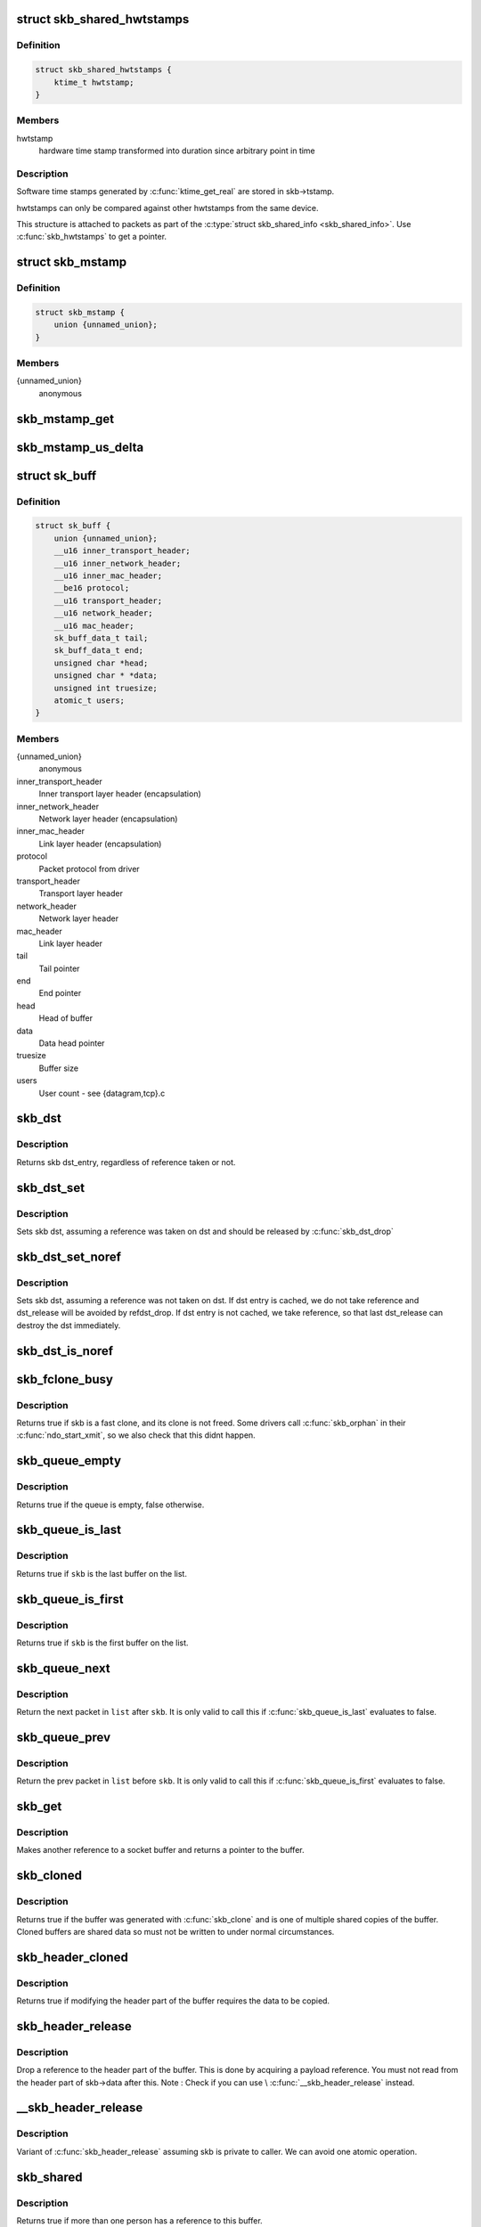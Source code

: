 .. -*- coding: utf-8; mode: rst -*-
.. src-file: include/linux/skbuff.h

.. _`skb_shared_hwtstamps`:

struct skb_shared_hwtstamps
===========================

.. c:type:: struct skb_shared_hwtstamps

    hardware time stamps

.. _`skb_shared_hwtstamps.definition`:

Definition
----------

.. code-block:: c

    struct skb_shared_hwtstamps {
        ktime_t hwtstamp;
    }

.. _`skb_shared_hwtstamps.members`:

Members
-------

hwtstamp
    hardware time stamp transformed into duration
    since arbitrary point in time

.. _`skb_shared_hwtstamps.description`:

Description
-----------

Software time stamps generated by \ :c:func:`ktime_get_real`\  are stored in
skb->tstamp.

hwtstamps can only be compared against other hwtstamps from
the same device.

This structure is attached to packets as part of the
\ :c:type:`struct skb_shared_info <skb_shared_info>`. Use \ :c:func:`skb_hwtstamps`\  to get a pointer.

.. _`skb_mstamp`:

struct skb_mstamp
=================

.. c:type:: struct skb_mstamp

    multi resolution time stamps

.. _`skb_mstamp.definition`:

Definition
----------

.. code-block:: c

    struct skb_mstamp {
        union {unnamed_union};
    }

.. _`skb_mstamp.members`:

Members
-------

{unnamed_union}
    anonymous


.. _`skb_mstamp_get`:

skb_mstamp_get
==============

.. c:function:: void skb_mstamp_get(struct skb_mstamp *cl)

    get current timestamp

    :param struct skb_mstamp \*cl:
        place to store timestamps

.. _`skb_mstamp_us_delta`:

skb_mstamp_us_delta
===================

.. c:function:: u32 skb_mstamp_us_delta(const struct skb_mstamp *t1, const struct skb_mstamp *t0)

    compute the difference in usec between two skb_mstamp

    :param const struct skb_mstamp \*t1:
        pointer to newest sample

    :param const struct skb_mstamp \*t0:
        pointer to oldest sample

.. _`sk_buff`:

struct sk_buff
==============

.. c:type:: struct sk_buff

    socket buffer

.. _`sk_buff.definition`:

Definition
----------

.. code-block:: c

    struct sk_buff {
        union {unnamed_union};
        __u16 inner_transport_header;
        __u16 inner_network_header;
        __u16 inner_mac_header;
        __be16 protocol;
        __u16 transport_header;
        __u16 network_header;
        __u16 mac_header;
        sk_buff_data_t tail;
        sk_buff_data_t end;
        unsigned char *head;
        unsigned char * *data;
        unsigned int truesize;
        atomic_t users;
    }

.. _`sk_buff.members`:

Members
-------

{unnamed_union}
    anonymous


inner_transport_header
    Inner transport layer header (encapsulation)

inner_network_header
    Network layer header (encapsulation)

inner_mac_header
    Link layer header (encapsulation)

protocol
    Packet protocol from driver

transport_header
    Transport layer header

network_header
    Network layer header

mac_header
    Link layer header

tail
    Tail pointer

end
    End pointer

head
    Head of buffer

data
    Data head pointer

truesize
    Buffer size

users
    User count - see {datagram,tcp}.c

.. _`skb_dst`:

skb_dst
=======

.. c:function:: struct dst_entry *skb_dst(const struct sk_buff *skb)

    returns skb dst_entry

    :param const struct sk_buff \*skb:
        buffer

.. _`skb_dst.description`:

Description
-----------

Returns skb dst_entry, regardless of reference taken or not.

.. _`skb_dst_set`:

skb_dst_set
===========

.. c:function:: void skb_dst_set(struct sk_buff *skb, struct dst_entry *dst)

    sets skb dst

    :param struct sk_buff \*skb:
        buffer

    :param struct dst_entry \*dst:
        dst entry

.. _`skb_dst_set.description`:

Description
-----------

Sets skb dst, assuming a reference was taken on dst and should
be released by \ :c:func:`skb_dst_drop`\ 

.. _`skb_dst_set_noref`:

skb_dst_set_noref
=================

.. c:function:: void skb_dst_set_noref(struct sk_buff *skb, struct dst_entry *dst)

    sets skb dst, hopefully, without taking reference

    :param struct sk_buff \*skb:
        buffer

    :param struct dst_entry \*dst:
        dst entry

.. _`skb_dst_set_noref.description`:

Description
-----------

Sets skb dst, assuming a reference was not taken on dst.
If dst entry is cached, we do not take reference and dst_release
will be avoided by refdst_drop. If dst entry is not cached, we take
reference, so that last dst_release can destroy the dst immediately.

.. _`skb_dst_is_noref`:

skb_dst_is_noref
================

.. c:function:: bool skb_dst_is_noref(const struct sk_buff *skb)

    Test if skb dst isn't refcounted

    :param const struct sk_buff \*skb:
        buffer

.. _`skb_fclone_busy`:

skb_fclone_busy
===============

.. c:function:: bool skb_fclone_busy(const struct sock *sk, const struct sk_buff *skb)

    check if fclone is busy

    :param const struct sock \*sk:
        *undescribed*

    :param const struct sk_buff \*skb:
        buffer

.. _`skb_fclone_busy.description`:

Description
-----------

Returns true if skb is a fast clone, and its clone is not freed.
Some drivers call \ :c:func:`skb_orphan`\  in their \ :c:func:`ndo_start_xmit`\ ,
so we also check that this didnt happen.

.. _`skb_queue_empty`:

skb_queue_empty
===============

.. c:function:: int skb_queue_empty(const struct sk_buff_head *list)

    check if a queue is empty

    :param const struct sk_buff_head \*list:
        queue head

.. _`skb_queue_empty.description`:

Description
-----------

Returns true if the queue is empty, false otherwise.

.. _`skb_queue_is_last`:

skb_queue_is_last
=================

.. c:function:: bool skb_queue_is_last(const struct sk_buff_head *list, const struct sk_buff *skb)

    check if skb is the last entry in the queue

    :param const struct sk_buff_head \*list:
        queue head

    :param const struct sk_buff \*skb:
        buffer

.. _`skb_queue_is_last.description`:

Description
-----------

Returns true if \ ``skb``\  is the last buffer on the list.

.. _`skb_queue_is_first`:

skb_queue_is_first
==================

.. c:function:: bool skb_queue_is_first(const struct sk_buff_head *list, const struct sk_buff *skb)

    check if skb is the first entry in the queue

    :param const struct sk_buff_head \*list:
        queue head

    :param const struct sk_buff \*skb:
        buffer

.. _`skb_queue_is_first.description`:

Description
-----------

Returns true if \ ``skb``\  is the first buffer on the list.

.. _`skb_queue_next`:

skb_queue_next
==============

.. c:function:: struct sk_buff *skb_queue_next(const struct sk_buff_head *list, const struct sk_buff *skb)

    return the next packet in the queue

    :param const struct sk_buff_head \*list:
        queue head

    :param const struct sk_buff \*skb:
        current buffer

.. _`skb_queue_next.description`:

Description
-----------

Return the next packet in \ ``list``\  after \ ``skb``\ .  It is only valid to
call this if \ :c:func:`skb_queue_is_last`\  evaluates to false.

.. _`skb_queue_prev`:

skb_queue_prev
==============

.. c:function:: struct sk_buff *skb_queue_prev(const struct sk_buff_head *list, const struct sk_buff *skb)

    return the prev packet in the queue

    :param const struct sk_buff_head \*list:
        queue head

    :param const struct sk_buff \*skb:
        current buffer

.. _`skb_queue_prev.description`:

Description
-----------

Return the prev packet in \ ``list``\  before \ ``skb``\ .  It is only valid to
call this if \ :c:func:`skb_queue_is_first`\  evaluates to false.

.. _`skb_get`:

skb_get
=======

.. c:function:: struct sk_buff *skb_get(struct sk_buff *skb)

    reference buffer

    :param struct sk_buff \*skb:
        buffer to reference

.. _`skb_get.description`:

Description
-----------

Makes another reference to a socket buffer and returns a pointer
to the buffer.

.. _`skb_cloned`:

skb_cloned
==========

.. c:function:: int skb_cloned(const struct sk_buff *skb)

    is the buffer a clone

    :param const struct sk_buff \*skb:
        buffer to check

.. _`skb_cloned.description`:

Description
-----------

Returns true if the buffer was generated with \ :c:func:`skb_clone`\  and is
one of multiple shared copies of the buffer. Cloned buffers are
shared data so must not be written to under normal circumstances.

.. _`skb_header_cloned`:

skb_header_cloned
=================

.. c:function:: int skb_header_cloned(const struct sk_buff *skb)

    is the header a clone

    :param const struct sk_buff \*skb:
        buffer to check

.. _`skb_header_cloned.description`:

Description
-----------

Returns true if modifying the header part of the buffer requires
the data to be copied.

.. _`skb_header_release`:

skb_header_release
==================

.. c:function:: void skb_header_release(struct sk_buff *skb)

    release reference to header

    :param struct sk_buff \*skb:
        buffer to operate on

.. _`skb_header_release.description`:

Description
-----------

Drop a reference to the header part of the buffer.  This is done
by acquiring a payload reference.  You must not read from the header
part of skb->data after this.
Note : Check if you can use \\ :c:func:`__skb_header_release`\  instead.

.. _`__skb_header_release`:

__skb_header_release
====================

.. c:function:: void __skb_header_release(struct sk_buff *skb)

    release reference to header

    :param struct sk_buff \*skb:
        buffer to operate on

.. _`__skb_header_release.description`:

Description
-----------

Variant of \ :c:func:`skb_header_release`\  assuming skb is private to caller.
We can avoid one atomic operation.

.. _`skb_shared`:

skb_shared
==========

.. c:function:: int skb_shared(const struct sk_buff *skb)

    is the buffer shared

    :param const struct sk_buff \*skb:
        buffer to check

.. _`skb_shared.description`:

Description
-----------

Returns true if more than one person has a reference to this
buffer.

.. _`skb_share_check`:

skb_share_check
===============

.. c:function:: struct sk_buff *skb_share_check(struct sk_buff *skb, gfp_t pri)

    check if buffer is shared and if so clone it

    :param struct sk_buff \*skb:
        buffer to check

    :param gfp_t pri:
        priority for memory allocation

.. _`skb_share_check.description`:

Description
-----------

If the buffer is shared the buffer is cloned and the old copy
drops a reference. A new clone with a single reference is returned.
If the buffer is not shared the original buffer is returned. When
being called from interrupt status or with spinlocks held pri must
be GFP_ATOMIC.

NULL is returned on a memory allocation failure.

.. _`skb_unshare`:

skb_unshare
===========

.. c:function:: struct sk_buff *skb_unshare(struct sk_buff *skb, gfp_t pri)

    make a copy of a shared buffer

    :param struct sk_buff \*skb:
        buffer to check

    :param gfp_t pri:
        priority for memory allocation

.. _`skb_unshare.description`:

Description
-----------

If the socket buffer is a clone then this function creates a new
copy of the data, drops a reference count on the old copy and returns
the new copy with the reference count at 1. If the buffer is not a clone
the original buffer is returned. When called with a spinlock held or
from interrupt state \ ``pri``\  must be \ ``GFP_ATOMIC``\ 

\ ``NULL``\  is returned on a memory allocation failure.

.. _`skb_peek`:

skb_peek
========

.. c:function:: struct sk_buff *skb_peek(const struct sk_buff_head *list_)

    peek at the head of an \ :c:type:`struct sk_buff_head <sk_buff_head>`

    :param const struct sk_buff_head \*list_:
        list to peek at

.. _`skb_peek.description`:

Description
-----------

Peek an \ :c:type:`struct sk_buff <sk_buff>`. Unlike most other operations you \_MUST\_
be careful with this one. A peek leaves the buffer on the
list and someone else may run off with it. You must hold
the appropriate locks or have a private queue to do this.

Returns \ ``NULL``\  for an empty list or a pointer to the head element.
The reference count is not incremented and the reference is therefore
volatile. Use with caution.

.. _`skb_peek_next`:

skb_peek_next
=============

.. c:function:: struct sk_buff *skb_peek_next(struct sk_buff *skb, const struct sk_buff_head *list_)

    peek skb following the given one from a queue

    :param struct sk_buff \*skb:
        skb to start from

    :param const struct sk_buff_head \*list_:
        list to peek at

.. _`skb_peek_next.description`:

Description
-----------

Returns \ ``NULL``\  when the end of the list is met or a pointer to the
next element. The reference count is not incremented and the
reference is therefore volatile. Use with caution.

.. _`skb_peek_tail`:

skb_peek_tail
=============

.. c:function:: struct sk_buff *skb_peek_tail(const struct sk_buff_head *list_)

    peek at the tail of an \ :c:type:`struct sk_buff_head <sk_buff_head>`

    :param const struct sk_buff_head \*list_:
        list to peek at

.. _`skb_peek_tail.description`:

Description
-----------

Peek an \ :c:type:`struct sk_buff <sk_buff>`. Unlike most other operations you \_MUST\_
be careful with this one. A peek leaves the buffer on the
list and someone else may run off with it. You must hold
the appropriate locks or have a private queue to do this.

Returns \ ``NULL``\  for an empty list or a pointer to the tail element.
The reference count is not incremented and the reference is therefore
volatile. Use with caution.

.. _`skb_queue_len`:

skb_queue_len
=============

.. c:function:: __u32 skb_queue_len(const struct sk_buff_head *list_)

    get queue length

    :param const struct sk_buff_head \*list_:
        list to measure

.. _`skb_queue_len.description`:

Description
-----------

Return the length of an \ :c:type:`struct sk_buff <sk_buff>` queue.

.. _`__skb_queue_head_init`:

__skb_queue_head_init
=====================

.. c:function:: void __skb_queue_head_init(struct sk_buff_head *list)

    initialize non-spinlock portions of sk_buff_head

    :param struct sk_buff_head \*list:
        queue to initialize

.. _`__skb_queue_head_init.description`:

Description
-----------

This initializes only the list and queue length aspects of
an sk_buff_head object.  This allows to initialize the list
aspects of an sk_buff_head without reinitializing things like
the spinlock.  It can also be used for on-stack sk_buff_head
objects where the spinlock is known to not be used.

.. _`skb_queue_splice`:

skb_queue_splice
================

.. c:function:: void skb_queue_splice(const struct sk_buff_head *list, struct sk_buff_head *head)

    join two skb lists, this is designed for stacks

    :param const struct sk_buff_head \*list:
        the new list to add

    :param struct sk_buff_head \*head:
        the place to add it in the first list

.. _`skb_queue_splice_init`:

skb_queue_splice_init
=====================

.. c:function:: void skb_queue_splice_init(struct sk_buff_head *list, struct sk_buff_head *head)

    join two skb lists and reinitialise the emptied list

    :param struct sk_buff_head \*list:
        the new list to add

    :param struct sk_buff_head \*head:
        the place to add it in the first list

.. _`skb_queue_splice_init.description`:

Description
-----------

The list at \ ``list``\  is reinitialised

.. _`skb_queue_splice_tail`:

skb_queue_splice_tail
=====================

.. c:function:: void skb_queue_splice_tail(const struct sk_buff_head *list, struct sk_buff_head *head)

    join two skb lists, each list being a queue

    :param const struct sk_buff_head \*list:
        the new list to add

    :param struct sk_buff_head \*head:
        the place to add it in the first list

.. _`skb_queue_splice_tail_init`:

skb_queue_splice_tail_init
==========================

.. c:function:: void skb_queue_splice_tail_init(struct sk_buff_head *list, struct sk_buff_head *head)

    join two skb lists and reinitialise the emptied list

    :param struct sk_buff_head \*list:
        the new list to add

    :param struct sk_buff_head \*head:
        the place to add it in the first list

.. _`skb_queue_splice_tail_init.description`:

Description
-----------

Each of the lists is a queue.
The list at \ ``list``\  is reinitialised

.. _`__skb_queue_after`:

__skb_queue_after
=================

.. c:function:: void __skb_queue_after(struct sk_buff_head *list, struct sk_buff *prev, struct sk_buff *newsk)

    queue a buffer at the list head

    :param struct sk_buff_head \*list:
        list to use

    :param struct sk_buff \*prev:
        place after this buffer

    :param struct sk_buff \*newsk:
        buffer to queue

.. _`__skb_queue_after.description`:

Description
-----------

Queue a buffer int the middle of a list. This function takes no locks
and you must therefore hold required locks before calling it.

A buffer cannot be placed on two lists at the same time.

.. _`skb_queue_head`:

skb_queue_head
==============

.. c:function:: void skb_queue_head(struct sk_buff_head *list, struct sk_buff *newsk)

    queue a buffer at the list head

    :param struct sk_buff_head \*list:
        list to use

    :param struct sk_buff \*newsk:
        buffer to queue

.. _`skb_queue_head.description`:

Description
-----------

Queue a buffer at the start of a list. This function takes no locks
and you must therefore hold required locks before calling it.

A buffer cannot be placed on two lists at the same time.

.. _`skb_queue_tail`:

skb_queue_tail
==============

.. c:function:: void skb_queue_tail(struct sk_buff_head *list, struct sk_buff *newsk)

    queue a buffer at the list tail

    :param struct sk_buff_head \*list:
        list to use

    :param struct sk_buff \*newsk:
        buffer to queue

.. _`skb_queue_tail.description`:

Description
-----------

Queue a buffer at the end of a list. This function takes no locks
and you must therefore hold required locks before calling it.

A buffer cannot be placed on two lists at the same time.

.. _`skb_dequeue`:

skb_dequeue
===========

.. c:function:: struct sk_buff *skb_dequeue(struct sk_buff_head *list)

    remove from the head of the queue

    :param struct sk_buff_head \*list:
        list to dequeue from

.. _`skb_dequeue.description`:

Description
-----------

Remove the head of the list. This function does not take any locks
so must be used with appropriate locks held only. The head item is
returned or \ ``NULL``\  if the list is empty.

.. _`skb_dequeue_tail`:

skb_dequeue_tail
================

.. c:function:: struct sk_buff *skb_dequeue_tail(struct sk_buff_head *list)

    remove from the tail of the queue

    :param struct sk_buff_head \*list:
        list to dequeue from

.. _`skb_dequeue_tail.description`:

Description
-----------

Remove the tail of the list. This function does not take any locks
so must be used with appropriate locks held only. The tail item is
returned or \ ``NULL``\  if the list is empty.

.. _`__skb_fill_page_desc`:

__skb_fill_page_desc
====================

.. c:function:: void __skb_fill_page_desc(struct sk_buff *skb, int i, struct page *page, int off, int size)

    initialise a paged fragment in an skb

    :param struct sk_buff \*skb:
        buffer containing fragment to be initialised

    :param int i:
        paged fragment index to initialise

    :param struct page \*page:
        the page to use for this fragment

    :param int off:
        the offset to the data with \ ``page``\ 

    :param int size:
        the length of the data

.. _`__skb_fill_page_desc.description`:

Description
-----------

Initialises the \ ``i``\ 'th fragment of \ ``skb``\  to point to \ :c:type:`struct size <size>` bytes at
offset \ ``off``\  within \ ``page``\ .

Does not take any additional reference on the fragment.

.. _`skb_fill_page_desc`:

skb_fill_page_desc
==================

.. c:function:: void skb_fill_page_desc(struct sk_buff *skb, int i, struct page *page, int off, int size)

    initialise a paged fragment in an skb

    :param struct sk_buff \*skb:
        buffer containing fragment to be initialised

    :param int i:
        paged fragment index to initialise

    :param struct page \*page:
        the page to use for this fragment

    :param int off:
        the offset to the data with \ ``page``\ 

    :param int size:
        the length of the data

.. _`skb_fill_page_desc.description`:

Description
-----------

As per \\ :c:func:`__skb_fill_page_desc`\  -- initialises the \ ``i``\ 'th fragment of
\ ``skb``\  to point to \ ``size``\  bytes at offset \ ``off``\  within \ ``page``\ . In
addition updates \ ``skb``\  such that \ ``i``\  is the last fragment.

Does not take any additional reference on the fragment.

.. _`skb_headroom`:

skb_headroom
============

.. c:function:: unsigned int skb_headroom(const struct sk_buff *skb)

    bytes at buffer head

    :param const struct sk_buff \*skb:
        buffer to check

.. _`skb_headroom.description`:

Description
-----------

Return the number of bytes of free space at the head of an \ :c:type:`struct sk_buff <sk_buff>`.

.. _`skb_tailroom`:

skb_tailroom
============

.. c:function:: int skb_tailroom(const struct sk_buff *skb)

    bytes at buffer end

    :param const struct sk_buff \*skb:
        buffer to check

.. _`skb_tailroom.description`:

Description
-----------

Return the number of bytes of free space at the tail of an sk_buff

.. _`skb_availroom`:

skb_availroom
=============

.. c:function:: int skb_availroom(const struct sk_buff *skb)

    bytes at buffer end

    :param const struct sk_buff \*skb:
        buffer to check

.. _`skb_availroom.description`:

Description
-----------

Return the number of bytes of free space at the tail of an sk_buff
allocated by \ :c:func:`sk_stream_alloc`\ 

.. _`skb_reserve`:

skb_reserve
===========

.. c:function:: void skb_reserve(struct sk_buff *skb, int len)

    adjust headroom

    :param struct sk_buff \*skb:
        buffer to alter

    :param int len:
        bytes to move

.. _`skb_reserve.description`:

Description
-----------

Increase the headroom of an empty \ :c:type:`struct sk_buff <sk_buff>` by reducing the tail
room. This is only allowed for an empty buffer.

.. _`skb_tailroom_reserve`:

skb_tailroom_reserve
====================

.. c:function:: void skb_tailroom_reserve(struct sk_buff *skb, unsigned int mtu, unsigned int needed_tailroom)

    adjust reserved_tailroom

    :param struct sk_buff \*skb:
        buffer to alter

    :param unsigned int mtu:
        maximum amount of headlen permitted

    :param unsigned int needed_tailroom:
        minimum amount of reserved_tailroom

.. _`skb_tailroom_reserve.description`:

Description
-----------

Set reserved_tailroom so that headlen can be as large as possible but
not larger than mtu and tailroom cannot be smaller than
needed_tailroom.
The required headroom should already have been reserved before using
this function.

.. _`pskb_trim_unique`:

pskb_trim_unique
================

.. c:function:: void pskb_trim_unique(struct sk_buff *skb, unsigned int len)

    remove end from a paged unique (not cloned) buffer

    :param struct sk_buff \*skb:
        buffer to alter

    :param unsigned int len:
        new length

.. _`pskb_trim_unique.description`:

Description
-----------

This is identical to pskb_trim except that the caller knows that
the skb is not cloned so we should never get an error due to out-
of-memory.

.. _`skb_orphan`:

skb_orphan
==========

.. c:function:: void skb_orphan(struct sk_buff *skb)

    orphan a buffer

    :param struct sk_buff \*skb:
        buffer to orphan

.. _`skb_orphan.description`:

Description
-----------

If a buffer currently has an owner then we call the owner's
destructor function and make the \ ``skb``\  unowned. The buffer continues
to exist but is no longer charged to its former owner.

.. _`skb_orphan_frags`:

skb_orphan_frags
================

.. c:function:: int skb_orphan_frags(struct sk_buff *skb, gfp_t gfp_mask)

    orphan the frags contained in a buffer

    :param struct sk_buff \*skb:
        buffer to orphan frags from

    :param gfp_t gfp_mask:
        allocation mask for replacement pages

.. _`skb_orphan_frags.description`:

Description
-----------

For each frag in the SKB which needs a destructor (i.e. has an
owner) create a copy of that frag and release the original
page by calling the destructor.

.. _`skb_queue_purge`:

skb_queue_purge
===============

.. c:function:: void skb_queue_purge(struct sk_buff_head *list)

    empty a list

    :param struct sk_buff_head \*list:
        list to empty

.. _`skb_queue_purge.description`:

Description
-----------

Delete all buffers on an \ :c:type:`struct sk_buff <sk_buff>` list. Each buffer is removed from
the list and one reference dropped. This function does not take the
list lock and the caller must hold the relevant locks to use it.

.. _`netdev_alloc_skb`:

netdev_alloc_skb
================

.. c:function:: struct sk_buff *netdev_alloc_skb(struct net_device *dev, unsigned int length)

    allocate an skbuff for rx on a specific device

    :param struct net_device \*dev:
        network device to receive on

    :param unsigned int length:
        length to allocate

.. _`netdev_alloc_skb.description`:

Description
-----------

Allocate a new \ :c:type:`struct sk_buff <sk_buff>` and assign it a usage count of one. The
buffer has unspecified headroom built in. Users should allocate
the headroom they think they need without accounting for the
built in space. The built in space is used for optimisations.

\ ``NULL``\  is returned if there is no free memory. Although this function
allocates memory it can be called from an interrupt.

.. _`__dev_alloc_pages`:

__dev_alloc_pages
=================

.. c:function:: struct page *__dev_alloc_pages(gfp_t gfp_mask, unsigned int order)

    allocate page for network Rx

    :param gfp_t gfp_mask:
        allocation priority. Set \__GFP_NOMEMALLOC if not for network Rx

    :param unsigned int order:
        size of the allocation

.. _`__dev_alloc_pages.description`:

Description
-----------

Allocate a new page.

\ ``NULL``\  is returned if there is no free memory.

.. _`__dev_alloc_page`:

__dev_alloc_page
================

.. c:function:: struct page *__dev_alloc_page(gfp_t gfp_mask)

    allocate a page for network Rx

    :param gfp_t gfp_mask:
        allocation priority. Set \__GFP_NOMEMALLOC if not for network Rx

.. _`__dev_alloc_page.description`:

Description
-----------

Allocate a new page.

\ ``NULL``\  is returned if there is no free memory.

.. _`skb_propagate_pfmemalloc`:

skb_propagate_pfmemalloc
========================

.. c:function:: void skb_propagate_pfmemalloc(struct page *page, struct sk_buff *skb)

    Propagate pfmemalloc if skb is allocated after RX page

    :param struct page \*page:
        The page that was allocated from skb_alloc_page

    :param struct sk_buff \*skb:
        The skb that may need pfmemalloc set

.. _`skb_frag_page`:

skb_frag_page
=============

.. c:function:: struct page *skb_frag_page(const skb_frag_t *frag)

    retrieve the page referred to by a paged fragment

    :param const skb_frag_t \*frag:
        the paged fragment

.. _`skb_frag_page.description`:

Description
-----------

Returns the \ :c:type:`struct page <page>`\  associated with \ ``frag``\ .

.. _`__skb_frag_ref`:

__skb_frag_ref
==============

.. c:function:: void __skb_frag_ref(skb_frag_t *frag)

    take an addition reference on a paged fragment.

    :param skb_frag_t \*frag:
        the paged fragment

.. _`__skb_frag_ref.description`:

Description
-----------

Takes an additional reference on the paged fragment \ ``frag``\ .

.. _`skb_frag_ref`:

skb_frag_ref
============

.. c:function:: void skb_frag_ref(struct sk_buff *skb, int f)

    take an addition reference on a paged fragment of an skb.

    :param struct sk_buff \*skb:
        the buffer

    :param int f:
        the fragment offset.

.. _`skb_frag_ref.description`:

Description
-----------

Takes an additional reference on the \ ``f``\ 'th paged fragment of \ ``skb``\ .

.. _`__skb_frag_unref`:

__skb_frag_unref
================

.. c:function:: void __skb_frag_unref(skb_frag_t *frag)

    release a reference on a paged fragment.

    :param skb_frag_t \*frag:
        the paged fragment

.. _`__skb_frag_unref.description`:

Description
-----------

Releases a reference on the paged fragment \ ``frag``\ .

.. _`skb_frag_unref`:

skb_frag_unref
==============

.. c:function:: void skb_frag_unref(struct sk_buff *skb, int f)

    release a reference on a paged fragment of an skb.

    :param struct sk_buff \*skb:
        the buffer

    :param int f:
        the fragment offset

.. _`skb_frag_unref.description`:

Description
-----------

Releases a reference on the \ ``f``\ 'th paged fragment of \ ``skb``\ .

.. _`skb_frag_address`:

skb_frag_address
================

.. c:function:: void *skb_frag_address(const skb_frag_t *frag)

    gets the address of the data contained in a paged fragment

    :param const skb_frag_t \*frag:
        the paged fragment buffer

.. _`skb_frag_address.description`:

Description
-----------

Returns the address of the data within \ ``frag``\ . The page must already
be mapped.

.. _`skb_frag_address_safe`:

skb_frag_address_safe
=====================

.. c:function:: void *skb_frag_address_safe(const skb_frag_t *frag)

    gets the address of the data contained in a paged fragment

    :param const skb_frag_t \*frag:
        the paged fragment buffer

.. _`skb_frag_address_safe.description`:

Description
-----------

Returns the address of the data within \ ``frag``\ . Checks that the page
is mapped and returns \ ``NULL``\  otherwise.

.. _`__skb_frag_set_page`:

__skb_frag_set_page
===================

.. c:function:: void __skb_frag_set_page(skb_frag_t *frag, struct page *page)

    sets the page contained in a paged fragment

    :param skb_frag_t \*frag:
        the paged fragment

    :param struct page \*page:
        the page to set

.. _`__skb_frag_set_page.description`:

Description
-----------

Sets the fragment \ ``frag``\  to contain \ ``page``\ .

.. _`skb_frag_set_page`:

skb_frag_set_page
=================

.. c:function:: void skb_frag_set_page(struct sk_buff *skb, int f, struct page *page)

    sets the page contained in a paged fragment of an skb

    :param struct sk_buff \*skb:
        the buffer

    :param int f:
        the fragment offset

    :param struct page \*page:
        the page to set

.. _`skb_frag_set_page.description`:

Description
-----------

Sets the \ ``f``\ 'th fragment of \ ``skb``\  to contain \ ``page``\ .

.. _`skb_frag_dma_map`:

skb_frag_dma_map
================

.. c:function:: dma_addr_t skb_frag_dma_map(struct device *dev, const skb_frag_t *frag, size_t offset, size_t size, enum dma_data_direction dir)

    maps a paged fragment via the DMA API

    :param struct device \*dev:
        the device to map the fragment to

    :param const skb_frag_t \*frag:
        the paged fragment to map

    :param size_t offset:
        the offset within the fragment (starting at the
        fragment's own offset)

    :param size_t size:
        the number of bytes to map

    :param enum dma_data_direction dir:
        the direction of the mapping (\ ``PCI_DMA``\ \_\*)

.. _`skb_frag_dma_map.description`:

Description
-----------

Maps the page associated with \ ``frag``\  to \ ``device``\ .

.. _`skb_clone_writable`:

skb_clone_writable
==================

.. c:function:: int skb_clone_writable(const struct sk_buff *skb, unsigned int len)

    is the header of a clone writable

    :param const struct sk_buff \*skb:
        buffer to check

    :param unsigned int len:
        length up to which to write

.. _`skb_clone_writable.description`:

Description
-----------

Returns true if modifying the header part of the cloned buffer
does not requires the data to be copied.

.. _`skb_cow`:

skb_cow
=======

.. c:function:: int skb_cow(struct sk_buff *skb, unsigned int headroom)

    copy header of skb when it is required

    :param struct sk_buff \*skb:
        buffer to cow

    :param unsigned int headroom:
        needed headroom

.. _`skb_cow.description`:

Description
-----------

If the skb passed lacks sufficient headroom or its data part
is shared, data is reallocated. If reallocation fails, an error
is returned and original skb is not changed.

The result is skb with writable area skb->head...skb->tail
and at least \ ``headroom``\  of space at head.

.. _`skb_cow_head`:

skb_cow_head
============

.. c:function:: int skb_cow_head(struct sk_buff *skb, unsigned int headroom)

    skb_cow but only making the head writable

    :param struct sk_buff \*skb:
        buffer to cow

    :param unsigned int headroom:
        needed headroom

.. _`skb_cow_head.description`:

Description
-----------

This function is identical to skb_cow except that we replace the
skb_cloned check by skb_header_cloned.  It should be used when
you only need to push on some header and do not need to modify
the data.

.. _`skb_padto`:

skb_padto
=========

.. c:function:: int skb_padto(struct sk_buff *skb, unsigned int len)

    pad an skbuff up to a minimal size

    :param struct sk_buff \*skb:
        buffer to pad

    :param unsigned int len:
        minimal length

.. _`skb_padto.description`:

Description
-----------

Pads up a buffer to ensure the trailing bytes exist and are
blanked. If the buffer already contains sufficient data it
is untouched. Otherwise it is extended. Returns zero on
success. The skb is freed on error.

.. _`skb_put_padto`:

skb_put_padto
=============

.. c:function:: int skb_put_padto(struct sk_buff *skb, unsigned int len)

    increase size and pad an skbuff up to a minimal size

    :param struct sk_buff \*skb:
        buffer to pad

    :param unsigned int len:
        minimal length

.. _`skb_put_padto.description`:

Description
-----------

Pads up a buffer to ensure the trailing bytes exist and are
blanked. If the buffer already contains sufficient data it
is untouched. Otherwise it is extended. Returns zero on
success. The skb is freed on error.

.. _`skb_linearize`:

skb_linearize
=============

.. c:function:: int skb_linearize(struct sk_buff *skb)

    convert paged skb to linear one

    :param struct sk_buff \*skb:
        buffer to linarize

.. _`skb_linearize.description`:

Description
-----------

If there is no free memory -ENOMEM is returned, otherwise zero
is returned and the old skb data released.

.. _`skb_has_shared_frag`:

skb_has_shared_frag
===================

.. c:function:: bool skb_has_shared_frag(const struct sk_buff *skb)

    can any frag be overwritten

    :param const struct sk_buff \*skb:
        buffer to test

.. _`skb_has_shared_frag.description`:

Description
-----------

Return true if the skb has at least one frag that might be modified
by an external entity (as in \ :c:func:`vmsplice`\ /\ :c:func:`sendfile`\ )

.. _`skb_linearize_cow`:

skb_linearize_cow
=================

.. c:function:: int skb_linearize_cow(struct sk_buff *skb)

    make sure skb is linear and writable

    :param struct sk_buff \*skb:
        buffer to process

.. _`skb_linearize_cow.description`:

Description
-----------

If there is no free memory -ENOMEM is returned, otherwise zero
is returned and the old skb data released.

.. _`skb_postpull_rcsum`:

skb_postpull_rcsum
==================

.. c:function:: void skb_postpull_rcsum(struct sk_buff *skb, const void *start, unsigned int len)

    update checksum for received skb after pull

    :param struct sk_buff \*skb:
        buffer to update

    :param const void \*start:
        start of data before pull

    :param unsigned int len:
        length of data pulled

.. _`skb_postpull_rcsum.description`:

Description
-----------

After doing a pull on a received packet, you need to call this to
update the CHECKSUM_COMPLETE checksum, or set ip_summed to
CHECKSUM_NONE so that it can be recomputed from scratch.

.. _`skb_push_rcsum`:

skb_push_rcsum
==============

.. c:function:: unsigned char *skb_push_rcsum(struct sk_buff *skb, unsigned int len)

    push skb and update receive checksum

    :param struct sk_buff \*skb:
        buffer to update

    :param unsigned int len:
        length of data pulled

.. _`skb_push_rcsum.description`:

Description
-----------

This function performs an skb_push on the packet and updates
the CHECKSUM_COMPLETE checksum.  It should be used on
receive path processing instead of skb_push unless you know
that the checksum difference is zero (e.g., a valid IP header)
or you are setting ip_summed to CHECKSUM_NONE.

.. _`pskb_trim_rcsum`:

pskb_trim_rcsum
===============

.. c:function:: int pskb_trim_rcsum(struct sk_buff *skb, unsigned int len)

    trim received skb and update checksum

    :param struct sk_buff \*skb:
        buffer to trim

    :param unsigned int len:
        new length

.. _`pskb_trim_rcsum.description`:

Description
-----------

This is exactly the same as pskb_trim except that it ensures the
checksum of received packets are still valid after the operation.

.. _`skb_needs_linearize`:

skb_needs_linearize
===================

.. c:function:: bool skb_needs_linearize(struct sk_buff *skb, netdev_features_t features)

    check if we need to linearize a given skb depending on the given device features.

    :param struct sk_buff \*skb:
        socket buffer to check

    :param netdev_features_t features:
        net device features

.. _`skb_needs_linearize.returns-true-if-either`:

Returns true if either
----------------------

1. skb has frag_list and the device doesn't support FRAGLIST, or
2. skb is fragmented and the device does not support SG.

.. _`skb_get_timestamp`:

skb_get_timestamp
=================

.. c:function:: void skb_get_timestamp(const struct sk_buff *skb, struct timeval *stamp)

    get timestamp from a skb

    :param const struct sk_buff \*skb:
        skb to get stamp from

    :param struct timeval \*stamp:
        pointer to struct timeval to store stamp in

.. _`skb_get_timestamp.description`:

Description
-----------

Timestamps are stored in the skb as offsets to a base timestamp.
This function converts the offset back to a struct timeval and stores
it in stamp.

.. _`skb_complete_tx_timestamp`:

skb_complete_tx_timestamp
=========================

.. c:function:: void skb_complete_tx_timestamp(struct sk_buff *skb, struct skb_shared_hwtstamps *hwtstamps)

    deliver cloned skb with tx timestamps

    :param struct sk_buff \*skb:
        clone of the the original outgoing packet

    :param struct skb_shared_hwtstamps \*hwtstamps:
        hardware time stamps

.. _`skb_complete_tx_timestamp.description`:

Description
-----------

PHY drivers may accept clones of transmitted packets for
timestamping via their phy_driver.txtstamp method. These drivers
must call this function to return the skb back to the stack with a
timestamp.

.. _`skb_tstamp_tx`:

skb_tstamp_tx
=============

.. c:function:: void skb_tstamp_tx(struct sk_buff *orig_skb, struct skb_shared_hwtstamps *hwtstamps)

    queue clone of skb with send time stamps

    :param struct sk_buff \*orig_skb:
        the original outgoing packet

    :param struct skb_shared_hwtstamps \*hwtstamps:
        hardware time stamps, may be NULL if not available

.. _`skb_tstamp_tx.description`:

Description
-----------

If the skb has a socket associated, then this function clones the
skb (thus sharing the actual data and optional structures), stores
the optional hardware time stamping information (if non NULL) or
generates a software time stamp (otherwise), then queues the clone
to the error queue of the socket.  Errors are silently ignored.

.. _`skb_tx_timestamp`:

skb_tx_timestamp
================

.. c:function:: void skb_tx_timestamp(struct sk_buff *skb)

    Driver hook for transmit timestamping

    :param struct sk_buff \*skb:
        A socket buffer.

.. _`skb_tx_timestamp.description`:

Description
-----------

Ethernet MAC Drivers should call this function in their \ :c:func:`hard_xmit`\ 
function immediately before giving the sk_buff to the MAC hardware.

Specifically, one should make absolutely sure that this function is
called before TX completion of this packet can trigger.  Otherwise
the packet could potentially already be freed.

.. _`skb_complete_wifi_ack`:

skb_complete_wifi_ack
=====================

.. c:function:: void skb_complete_wifi_ack(struct sk_buff *skb, bool acked)

    deliver skb with wifi status

    :param struct sk_buff \*skb:
        the original outgoing packet

    :param bool acked:
        ack status

.. _`skb_checksum_complete`:

skb_checksum_complete
=====================

.. c:function:: __sum16 skb_checksum_complete(struct sk_buff *skb)

    Calculate checksum of an entire packet

    :param struct sk_buff \*skb:
        packet to process

.. _`skb_checksum_complete.description`:

Description
-----------

This function calculates the checksum over the entire packet plus
the value of skb->csum.  The latter can be used to supply the
checksum of a pseudo header as used by TCP/UDP.  It returns the
checksum.

For protocols that contain complete checksums such as ICMP/TCP/UDP,
this function can be used to verify that checksum on received
packets.  In that case the function should return zero if the
checksum is correct.  In particular, this function will return zero
if skb->ip_summed is CHECKSUM_UNNECESSARY which indicates that the
hardware has already verified the correctness of the checksum.

.. _`skb_checksum_none_assert`:

skb_checksum_none_assert
========================

.. c:function:: void skb_checksum_none_assert(const struct sk_buff *skb)

    make sure skb ip_summed is CHECKSUM_NONE

    :param const struct sk_buff \*skb:
        skb to check

.. _`skb_checksum_none_assert.description`:

Description
-----------

fresh skbs have their ip_summed set to CHECKSUM_NONE.
Instead of forcing ip_summed to CHECKSUM_NONE, we can
use this helper, to document places where we make this assertion.

.. _`skb_head_is_locked`:

skb_head_is_locked
==================

.. c:function:: bool skb_head_is_locked(const struct sk_buff *skb)

    Determine if the skb->head is locked down

    :param const struct sk_buff \*skb:
        skb to check

.. _`skb_head_is_locked.description`:

Description
-----------

The head on skbs build around a head frag can be removed if they are
not cloned.  This function returns true if the skb head is locked down
due to either being allocated via kmalloc, or by being a clone with
multiple references to the head.

.. _`skb_gso_network_seglen`:

skb_gso_network_seglen
======================

.. c:function:: unsigned int skb_gso_network_seglen(const struct sk_buff *skb)

    Return length of individual segments of a gso packet

    :param const struct sk_buff \*skb:
        GSO skb

.. _`skb_gso_network_seglen.description`:

Description
-----------

skb_gso_network_seglen is used to determine the real size of the
individual segments, including Layer3 (IP, IPv6) and L4 headers (TCP/UDP).

The MAC/L2 header is not accounted for.

.. This file was automatic generated / don't edit.

